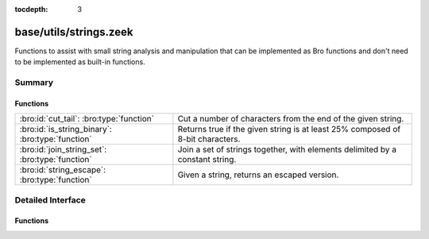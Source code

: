 :tocdepth: 3

base/utils/strings.zeek
=======================

Functions to assist with small string analysis and manipulation that can
be implemented as Bro functions and don't need to be implemented as built-in
functions.


Summary
~~~~~~~
Functions
#########
================================================ =============================================================================
:bro:id:`cut_tail`: :bro:type:`function`         Cut a number of characters from the end of the given string.
:bro:id:`is_string_binary`: :bro:type:`function` Returns true if the given string is at least 25% composed of 8-bit
                                                 characters.
:bro:id:`join_string_set`: :bro:type:`function`  Join a set of strings together, with elements delimited by a constant string.
:bro:id:`string_escape`: :bro:type:`function`    Given a string, returns an escaped version.
================================================ =============================================================================


Detailed Interface
~~~~~~~~~~~~~~~~~~
Functions
#########
.. bro:id:: cut_tail

   :Type: :bro:type:`function` (s: :bro:type:`string`, tail_len: :bro:type:`count`) : :bro:type:`string`

   Cut a number of characters from the end of the given string.
   

   :s: a string to trim.
   

   :tail_len: the number of characters to remove from the end of the string.
   

   :returns: the given string with *tail_len* characters removed from the end.

.. bro:id:: is_string_binary

   :Type: :bro:type:`function` (s: :bro:type:`string`) : :bro:type:`bool`

   Returns true if the given string is at least 25% composed of 8-bit
   characters.

.. bro:id:: join_string_set

   :Type: :bro:type:`function` (ss: :bro:type:`set` [:bro:type:`string`], j: :bro:type:`string`) : :bro:type:`string`

   Join a set of strings together, with elements delimited by a constant string.
   

   :ss: a set of strings to join.
   

   :j: the string used to join set elements.
   

   :returns: a string composed of all elements of the set, delimited by the
            joining string.

.. bro:id:: string_escape

   :Type: :bro:type:`function` (s: :bro:type:`string`, chars: :bro:type:`string`) : :bro:type:`string`

   Given a string, returns an escaped version.
   

   :s: a string to escape.
   

   :chars: a string containing all the characters that need to be escaped.
   

   :returns: a string with all occurrences of any character in *chars* escaped
            using ``\``, and any literal ``\`` characters likewise escaped.


